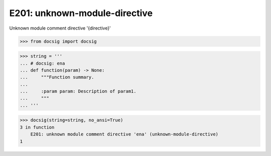 E201: unknown-module-directive
==============================

Unknown module comment directive '{directive}'

.. code-block:: python

    >>> from docsig import docsig

.. code-block:: python

    >>> string = '''
    ... # docsig: ena
    ... def function(param) -> None:
    ...     """Function summary.
    ...
    ...     :param param: Description of param1.
    ...     """
    ... '''

.. code-block:: python

    >>> docsig(string=string, no_ansi=True)
    3 in function
        E201: unknown module comment directive 'ena' (unknown-module-directive)
    1
